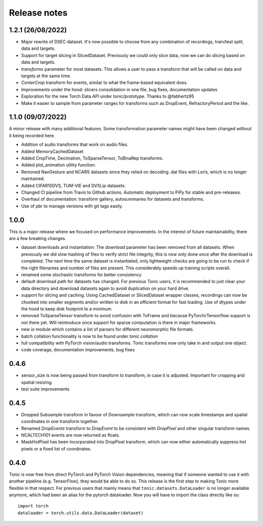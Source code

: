 Release notes
=============

1.2.1 (26/08/2022)
------------------
* Major rewrite of DSEC dataset. It's now possible to choose from any combination of recordings, train/test split, data and targets.
* Support for target slicing in SlicedDataset. Previously we could only slice data, now we can do slicing based on data and targets.
* `transforms` parameter for most datasets. This allows a user to pass a transform that will be called on data and targets at the same time.
* `CenterCrop` transform for events, similar to what the frame-based equivalent does.
* Improvements under the hood: slicers consolidation in one file, bug fixes, documentation updates
* Exploration for the new Torch Data API under tonic/prototype. Thanks to @fabhertz95
* Make it easier to sample from parameter ranges for transforms such as DropEvent, RefractoryPeriod and the like.

1.1.0 (09/07/2022)
------------------
A minor release with many additional features. Some transformation parameter names might have been changed without it being recorded here.

* Addition of audio transforms that work on audio files.
* Added MemoryCachedDataset
* Added CropTime, Decimation, ToSparseTensor, ToBinaRep transforms.
* Added plot_animation utility function.
* Removed NavGesture and NCARS datasets since they relied on decoding .dat files with Loris, which is no longer maintained.
* Added CIFAR10DVS, TUM-VIE and DVSLip datasets.
* Changed CI pipeline from Travis to Github actions. Automatic deployment to PiPy for stable and pre-releases.
* Overhaul of documentation: transform gallery, autosummaries for datasets and transforms.
* Use of pbr to manage versions with git tags easily.

1.0.0
-----
This is a major release where we focused on performance improvements. In the interest of future maintainability, there are a few breaking changes.

* dataset downloads and instantiation: The `download` parameter has been removed from all datasets. When previously we did slow hashing of files to verify strict file integrity, this is now only done once after the download is completed. The next time the same dataset is instantiated, only lightweight checks are going to be run to check if the right filenames and number of files are present. This considerably speeds up training scripts overall.
* renamed some stochastic transforms for better consistency
* default download path for datasets has changed. For previous Tonic users, it is recommended to just clear your data directory and download datasets again to avoid duplication on your hard drive.
* support for slicing and caching. Using CachedDataset or SlicedDataset wrapper classes, recordings can now be chunked into smaller segments and/or written to disk in an efficient format for fast loading. Use of dtypes under the hood to keep disk footprint to a minimum.
* removed ToSparseTensor transform to avoid confusion with ToFrame and because PyTorch/Tensorflow support is not there yet. Will reintroduce once support for sparse computation is there in major frameworks.
* new `io` module which contains a list of parsers for different neuromorphic file formats.
* batch collation functionality is now to be found under `tonic.collation`
* full compatibility with PyTorch vision/audio transforms. Tonic transforms now only take in and output one object.
* code coverage, documentation improvements, bug fixes

0.4.6
-----
* sensor_size is now being passed from transform to transform, in case it is adjusted. Important for cropping and spatial resizing.
* test suite improvements

0.4.5
-----
* Dropped Subsample transform in favour of Downsample transform, which can now scale timestamps and spatial coordinates in one transform together. 
* Renamed `DropEvents` transform to `DropEvent` to be consistent with `DropPixel` and other singular transform names.
* NCALTECH101 events are now returned as floats. 
* MaskHotPixel has been incorporated into DropPixel transform, which can now either automatically suppress hot pixels or a fixed list of coordinates. 

0.4.0
-----
Tonic is now free from direct PyTorch and PyTorch Vision dependencies, meaning that if someone wanted to use it with another pipeline (e.g. TensorFlow), they would be able to do so. This release is the first step to making Tonic more flexible in that respect. For previous users that mainly means that ``tonic.datasets.DataLoader`` is no longer available anymore, which had been an alias for the pytorch dataloader. Now you will have to import the class directly like so:
::

  import torch
  dataloader = torch.utils.data.DataLoader(dataset)
